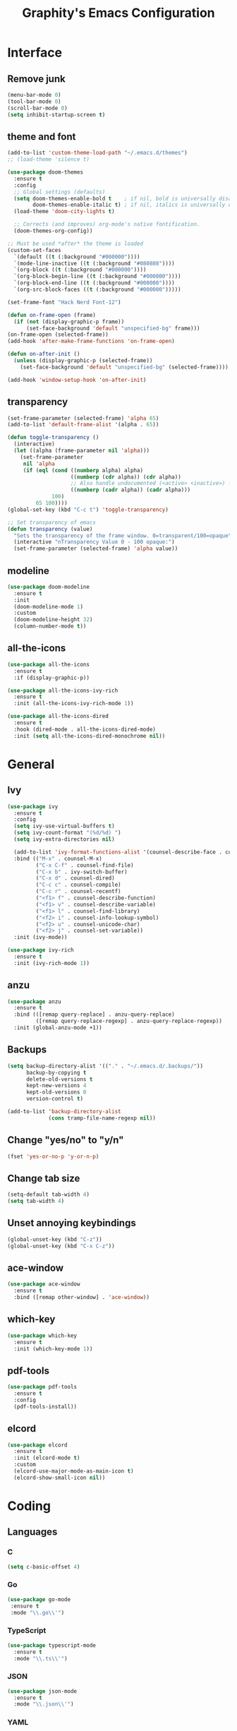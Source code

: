 #+TITLE: Graphity's Emacs Configuration
#+STARTUP: overview

* Interface
** Remove junk
   #+begin_src emacs-lisp
	 (menu-bar-mode 0)
	 (tool-bar-mode 0)
	 (scroll-bar-mode 0)
	 (setq inhibit-startup-screen t)
   #+end_src
** theme and font
   #+begin_src emacs-lisp
	 (add-to-list 'custom-theme-load-path "~/.emacs.d/themes")
	 ;; (load-theme 'silence t)

	 (use-package doom-themes
	   :ensure t
	   :config
	   ;; Global settings (defaults)
	   (setq doom-themes-enable-bold t    ; if nil, bold is universally disabled
			 doom-themes-enable-italic t) ; if nil, italics is universally disabled
	   (load-theme 'doom-city-lights t)

	   ;; Corrects (and improves) org-mode's native fontification.
	   (doom-themes-org-config))

	 ;; Must be used *after* the theme is loaded
	 (custom-set-faces
	   `(default ((t (:background "#000000"))))
	   `(mode-line-inactive ((t (:background "#080808"))))
	   `(org-block ((t (:background "#000000"))))
	   `(org-block-begin-line ((t (:background "#000000"))))
	   `(org-block-end-line ((t (:background "#000000"))))
	   `(org-src-block-faces ((t (:background "#000000")))))

	 (set-frame-font "Hack Nerd Font-12")

	 (defun on-frame-open (frame)
	   (if (not (display-graphic-p frame))
		   (set-face-background 'default "unspecified-bg" frame)))
	 (on-frame-open (selected-frame))
	 (add-hook 'after-make-frame-functions 'on-frame-open)

	 (defun on-after-init ()
	   (unless (display-graphic-p (selected-frame))
		 (set-face-background 'default "unspecified-bg" (selected-frame))))

	 (add-hook 'window-setup-hook 'on-after-init)
   #+end_src
** transparency
   #+begin_src emacs-lisp
	 (set-frame-parameter (selected-frame) 'alpha 65)
	 (add-to-list 'default-frame-alist '(alpha . 65))

	 (defun toggle-transparency ()
	   (interactive)
	   (let ((alpha (frame-parameter nil 'alpha)))
		 (set-frame-parameter
		  nil 'alpha
		  (if (eql (cond ((numberp alpha) alpha)
						 ((numberp (cdr alpha)) (cdr alpha))
						 ;; Also handle undocumented (<active> <inactive>) form.
						 ((numberp (cadr alpha)) (cadr alpha)))
				   100)
			  65 100))))
	 (global-set-key (kbd "C-c t") 'toggle-transparency)

	 ;; Set transparency of emacs
	 (defun transparency (value)
	   "Sets the transparency of the frame window. 0=transparent/100=opaque"
	   (interactive "nTransparency Value 0 - 100 opaque:")
	   (set-frame-parameter (selected-frame) 'alpha value))
   #+end_src
** modeline
   #+begin_src emacs-lisp
	 (use-package doom-modeline
	   :ensure t
	   :init
	   (doom-modeline-mode 1)
	   :custom
	   (doom-modeline-height 32)
	   (column-number-mode t))
   #+end_src
** all-the-icons
   #+begin_src emacs-lisp
	 (use-package all-the-icons
	   :ensure t
	   :if (display-graphic-p))

	 (use-package all-the-icons-ivy-rich
	   :ensure t
	   :init (all-the-icons-ivy-rich-mode 1))

	 (use-package all-the-icons-dired
	   :ensure t
	   :hook (dired-mode . all-the-icons-dired-mode)
	   :init (setq all-the-icons-dired-monochrome nil))
   #+end_src
* General
** Ivy
   #+begin_src emacs-lisp
	 (use-package ivy
	   :ensure t
	   :config
	   (setq ivy-use-virtual-buffers t)
	   (setq ivy-count-format "(%d/%d) ")
	   (setq ivy-extra-directories nil)

	   (add-to-list 'ivy-format-functions-alist '(counsel-describe-face . counsel--faces-format-functin))
	   :bind (("M-x" . counsel-M-x)
			  ("C-x C-f" . counsel-find-file)
			  ("C-x b" . ivy-switch-buffer)
			  ("C-x d" . counsel-dired)
			  ("C-c c" . counsel-compile)
			  ("C-c r" . counsel-recentf)
			  ("<f1> f" . counsel-describe-function)
			  ("<f1> v" . counsel-describe-variable)
			  ("<f1> l" . counsel-find-library)
			  ("<f2> i" . counsel-info-lookup-symbol)
			  ("<f2> u" . counsel-unicode-char)
			  ("<f2> j" . counsel-set-variable))
	   :init (ivy-mode))

	 (use-package ivy-rich
	   :ensure t
	   :init (ivy-rich-mode 1))
   #+end_src
** anzu
   #+begin_src emacs-lisp
	 (use-package anzu
	   :ensure t
	   :bind (([remap query-replace] . anzu-query-replace)
			  ([remap query-replace-regexp] . anzu-query-replace-regexp))
	   :init (global-anzu-mode +1))
   #+end_src
** Backups
   #+begin_src emacs-lisp
	 (setq backup-directory-alist '(("." . "~/.emacs.d/.backups/"))
		   backup-by-copying t
		   delete-old-versions t
		   kept-new-versions 4
		   kept-old-versions 0
		   version-control t)

	 (add-to-list 'backup-directory-alist
				  (cons tramp-file-name-regexp nil))
   #+end_src
** Change "yes/no" to "y/n"
   #+begin_src emacs-lisp
	 (fset 'yes-or-no-p 'y-or-n-p)
   #+end_src
** Change tab size
   #+begin_src emacs-lisp
	 (setq-default tab-width 4)
	 (setq tab-width 4)
   #+end_src
** Unset annoying keybindings
   #+begin_src emacs-lisp
	 (global-unset-key (kbd "C-z"))
	 (global-unset-key (kbd "C-x C-z"))
   #+end_src
** ace-window
   #+begin_src emacs-lisp
	 (use-package ace-window
	   :ensure t
	   :bind ([remap other-window] . 'ace-window))
   #+end_src
** which-key
   #+begin_src emacs-lisp
	 (use-package which-key
	   :ensure t
	   :init (which-key-mode 1))
   #+end_src
** pdf-tools
   #+begin_src emacs-lisp
	 (use-package pdf-tools
	   :ensure t
	   :config
	   (pdf-tools-install))
   #+end_src
** elcord
   #+begin_src emacs-lisp
	 (use-package elcord
	   :ensure t
	   :init (elcord-mode t)
	   :custom
	   (elcord-use-major-mode-as-main-icon t)
	   (elcord-show-small-icon nil))
   #+end_src

* Coding
** Languages
*** C
	#+begin_src emacs-lisp
	  (setq c-basic-offset 4)
	#+end_src
*** Go
    #+begin_src emacs-lisp
	   (use-package go-mode
		:ensure t
		:mode "\\.go\\'")
    #+end_src
*** TypeScript
    #+begin_src emacs-lisp
	  (use-package typescript-mode
		:ensure t
		:mode "\\.ts\\'")
    #+end_src
*** JSON
	#+begin_src emacs-lisp
	  (use-package json-mode
		:ensure t
		:mode "\\.json\\'")
	#+end_src
*** YAML
    #+begin_src emacs-lisp
	  (use-package yaml-mode
		:ensure t
		:mode "\\.yml\\'")
    #+end_src
** LSP
   #+begin_src emacs-lisp
	 (use-package lsp-mode
	   :ensure t
	   :init
	   (setq lsp-keymap-prefix "C-c l"
			 lsp-enable-symbol-highlighting nil
			 lsp-modeline-diagnostics-enable t
			 gc-cons-threshold 100000000
			 read-process-output-max (* 1024 1024)
			 lsp-idle-delay 0.500
			 lsp-log-io nil
			 company-minimum-prefix-length 1
			 lsp-enable-links nil
			 lsp-signature-render-documentation nil
			 lsp-headerline-breadcrumb-enable nil
			 lsp-ui-doc-enable nil
			 lsp-completion-enable-additional-text-edit nil
			 web-mode-enable-current-element-highlight t)
	   :hook ((python-mode . lsp-deferred)
			  (go-mode . lsp-deferred)
			  (lsp-mode . lsp-enable-which-key-integration))
	   :commands (lsp lsp-deferred))
   #+end_src
** company
   #+begin_src emacs-lisp
	 (use-package company
	   :ensure t
	   :init
	   (add-hook 'after-init-hook 'global-company-mode))
   #+end_src
** flycheck
   #+begin_src emacs-lisp
	 (use-package flycheck
	   :ensure t
	   :init
	   (global-flycheck-mode t))
   #+end_src
** yasnippet
   #+begin_src emacs-lisp
	 (use-package yasnippet
	   :ensure t
	   :init (yas-global-mode))

	 (use-package yasnippet-snippets
	   :ensure t)
   #+end_src
** projectile
   #+begin_src emacs-lisp
	 (use-package projectile
	   :ensure t
	   :config
	   (projectile-global-mode)
	   (setq projectile-completion-system 'ivy)
	   (define-key projectile-mode-map (kbd "C-c p") 'projectile-command-map))
   #+end_src
** web-mode
   #+begin_src emacs-lisp
	 (use-package web-mode
	   :ensure t
	   :config
	   (add-to-list 'auto-mode-alist '("\\.html?\\'" . web-mode))
	   (setq web-mode-engines-alist
			 '(("django" . "\\.html\\'")))
	   (setq web-mode-ac-sources-alist
			 '(("css" . (ac-source-css-property))
			   ("html" . (ac-source-words-in-buffer ac-source-abbrev))))
	   (setq web-mode-enable-auto-closing t))
   #+end_src
** magit
   #+begin_src emacs-lisp
	 (use-package magit
	   :ensure t)
   #+end_src
** iedit
   #+begin_src emacs-lisp
	 (use-package iedit
	   :ensure t)
   #+end_src
** move-text
   #+begin_src emacs-lisp
	 (use-package move-text
	   :ensure t
	   :bind (("M-p" . 'move-text-up)
			  ("M-n" . 'move-text-down)))
   #+end_src
** expand-region
   #+begin_src emacs-lisp
	 (use-package expand-region
	   :ensure t
	   :bind ("C-=" . 'er/expand-region))
   #+end_src
** multiple-cursors
   #+begin_src emacs-lisp
	 (use-package multiple-cursors
	   :ensure t
	   :bind
	   (("C-c m t" . mc/mark-all-like-this)
		("C-c m m" . mc/mark-all-like-this-dwim)
		("C-c m l" . mc/edit-lines)
		("C-c m e" . mc/edit-ends-of-lines)
		("C-c m a" . mc/edit-beginnings-of-lines)
		("C-c m n" . mc/mark-next-like-this)
		("C-c m p" . mc/mark-previous-like-this)))
   #+end_src
** show-paren-mode
   #+begin_src emacs-lisp
	 (show-paren-mode 1)
	 (setq show-paren-delay 0)
   #+end_src
** smartparens
   #+begin_src emacs-lisp
	 (use-package smartparens
	   :ensure t
	   :config
	   (require 'smartparens-config)
	   (setq sp-highlight-pair-overlay nil)
	   :init
	   (show-smartparens-global-mode t)
	   (smartparens-global-mode t))
   #+end_src
* Org-mode
** org-tempo
   #+begin_src emacs-lisp
	 (require 'org-tempo)
   #+end_src
** org-bullets
   #+begin_src emacs-lisp
	 (use-package org-bullets
	   :ensure t
	   :custom
	   (org-bullets-bullet-list '("◉" "○" "●" "◆"))
	   :config
	   (add-hook 'org-mode-hook (lambda () (org-bullets-mode 1))))
   #+end_src
** org-todo-keywords
   #+begin_src emacs-lisp
	 (setq org-todo-keywords
		   '((sequence "TODO(t)" "PROJ(p)" "|" "DONE(d)")))

	 (setq org-todo-keyword-faces
		   '(("PROJ" . '(bold org-todo))))
   #+end_src
* Dired
** dired-subtree
   #+begin_src emacs-lisp
	 (use-package dired-subtree
	   :ensure t
	   :config
	   (bind-key "<tab>" #'dired-subtree-toggle dired-mode-map)
	   (setq dired-subtree-use-backgrounds nil))
   #+end_src
** dired-narrow
   #+begin_src emacs-lisp
	 (use-package dired-narrow
	   :ensure t
	   :bind ("C-c n" . dired-narrow-fuzzy))
   #+end_src
* Custom after-save-hook
  #+begin_src emacs-lisp
	(defvar *filename-cmd*
	  '(("/home/graphity/.config/x11/xresources" . "xrdb ~/.config/x11/xresources")
		("/home/graphity/.local/share/todo.org" . "kill -43 $(pidof dwmblocks)")))

	(defun my-cmd-after-saved-file ()
	  (let* ((match (assoc (buffer-file-name) *filename-cmd*)))
		(when match
		  (shell-command (cdr match)))))

	(add-hook 'after-save-hook 'my-cmd-after-saved-file)
  #+end_src
